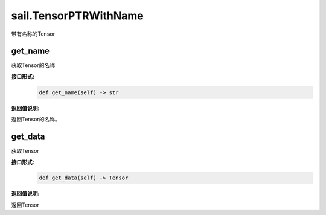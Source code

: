 sail.TensorPTRWithName
_________________________

带有名称的Tensor

get_name
>>>>>>>>>>>>>>

获取Tensor的名称

**接口形式:**
    .. code-block:: python

        def get_name(self) -> str

**返回值说明:**

返回Tensor的名称。


get_data
>>>>>>>>>>>>>>

获取Tensor

**接口形式:**
    .. code-block:: python

        def get_data(self) -> Tensor
       
**返回值说明:**

返回Tensor